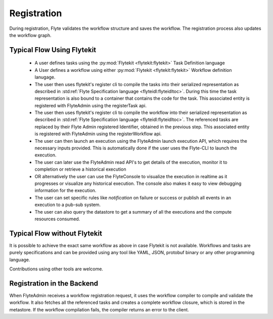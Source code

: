 .. _divedeep-registration:

############
Registration
############

During registration, Flyte validates the workflow structure and saves the workflow. The registration process also updates the workflow graph. 

.. image:: https://raw.githubusercontent.com/lyft/flyte/assets/img/flyte_wf_registration_overview.svg?sanitize=true

Typical Flow Using Flytekit
---------------------------

 * A user defines tasks using the :py:mod:`Flytekit <flytekit:flytekit>` Task Definition language
 * A User defines a workflow using either :py:mod:`Flytekit <flytekit:flytekit>` Workflow definition lanugage.
 * The user then uses flytekit's register cli to compile the tasks into their serialized representation as described in :std:ref:`Flyte Specification language <flyteidl:flyteidltoc>`. During this time the task representation is also bound to a container that contains the code for the task. This associated entity is registered with FlyteAdmin using the registerTask api.
 * The user then uses flytekit's register cli to compile the workflow into their serialized representation as described in :std:ref:`Flyte Specification language <flyteidl:flyteidltoc>`. The referenced tasks are replaced by their Flyte Admin registered Identifier, obtained in the previous step. This associated entity is registered with FlyteAdmin using the registerWorkflow api.
 * The user can then launch an execution using the FlyteAdmin launch execution API, which requires the necessary inputs provided. This is automatically done if the user uses the Flyte-CLI to launch the execution.
 * The user can later use the FlyteAdmin read API's to get details of the execution,
   monitor it to completion or retrieve a historical execution
 * OR alternatively the user can use the FlyteConsole to visualize the execution in
   realtime as it progresses or visualize any historical execution. The console
   also makes it easy to view debugging information for the execution.
 * The user can set specific rules like *notification* on failure or success or
   publish all events in an execution to a pub-sub system.
 * The user can also query the datastore to get a summary of all the executions and
   the compute resources consumed.

Typical Flow without Flytekit
------------------------------------
It is possible to achieve the exact same workflow as above in case Flytekit is not available. Workflows and tasks are purely specifications and can be provided using any tool like YAML, JSON, protobuf binary or any other programming language. 

Contributions using other tools are welcome.

Registration in the Backend
---------------------------

When FlyteAdmin receives a workflow registration request, it uses the workflow compiler to compile and validate the workflow. It also fetches all the referenced tasks and creates a complete workflow closure, which is stored in the metastore. If the workflow compilation fails, the compiler returns an error to the client.
